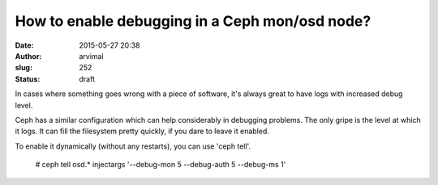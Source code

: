 How to enable debugging in a Ceph mon/osd node?
###############################################
:date: 2015-05-27 20:38
:author: arvimal
:slug: 252
:status: draft

In cases where something goes wrong with a piece of software, it's always great to have logs with increased debug level.

Ceph has a similar configuration which can help considerably in debugging problems. The only gripe is the level at which it logs. It can fill the filesystem pretty quickly, if you dare to leave it enabled.

To enable it dynamically (without any restarts), you can use 'ceph tell'.

   # ceph tell osd.\* injectargs '--debug-mon 5 --debug-auth 5 --debug-ms 1'
